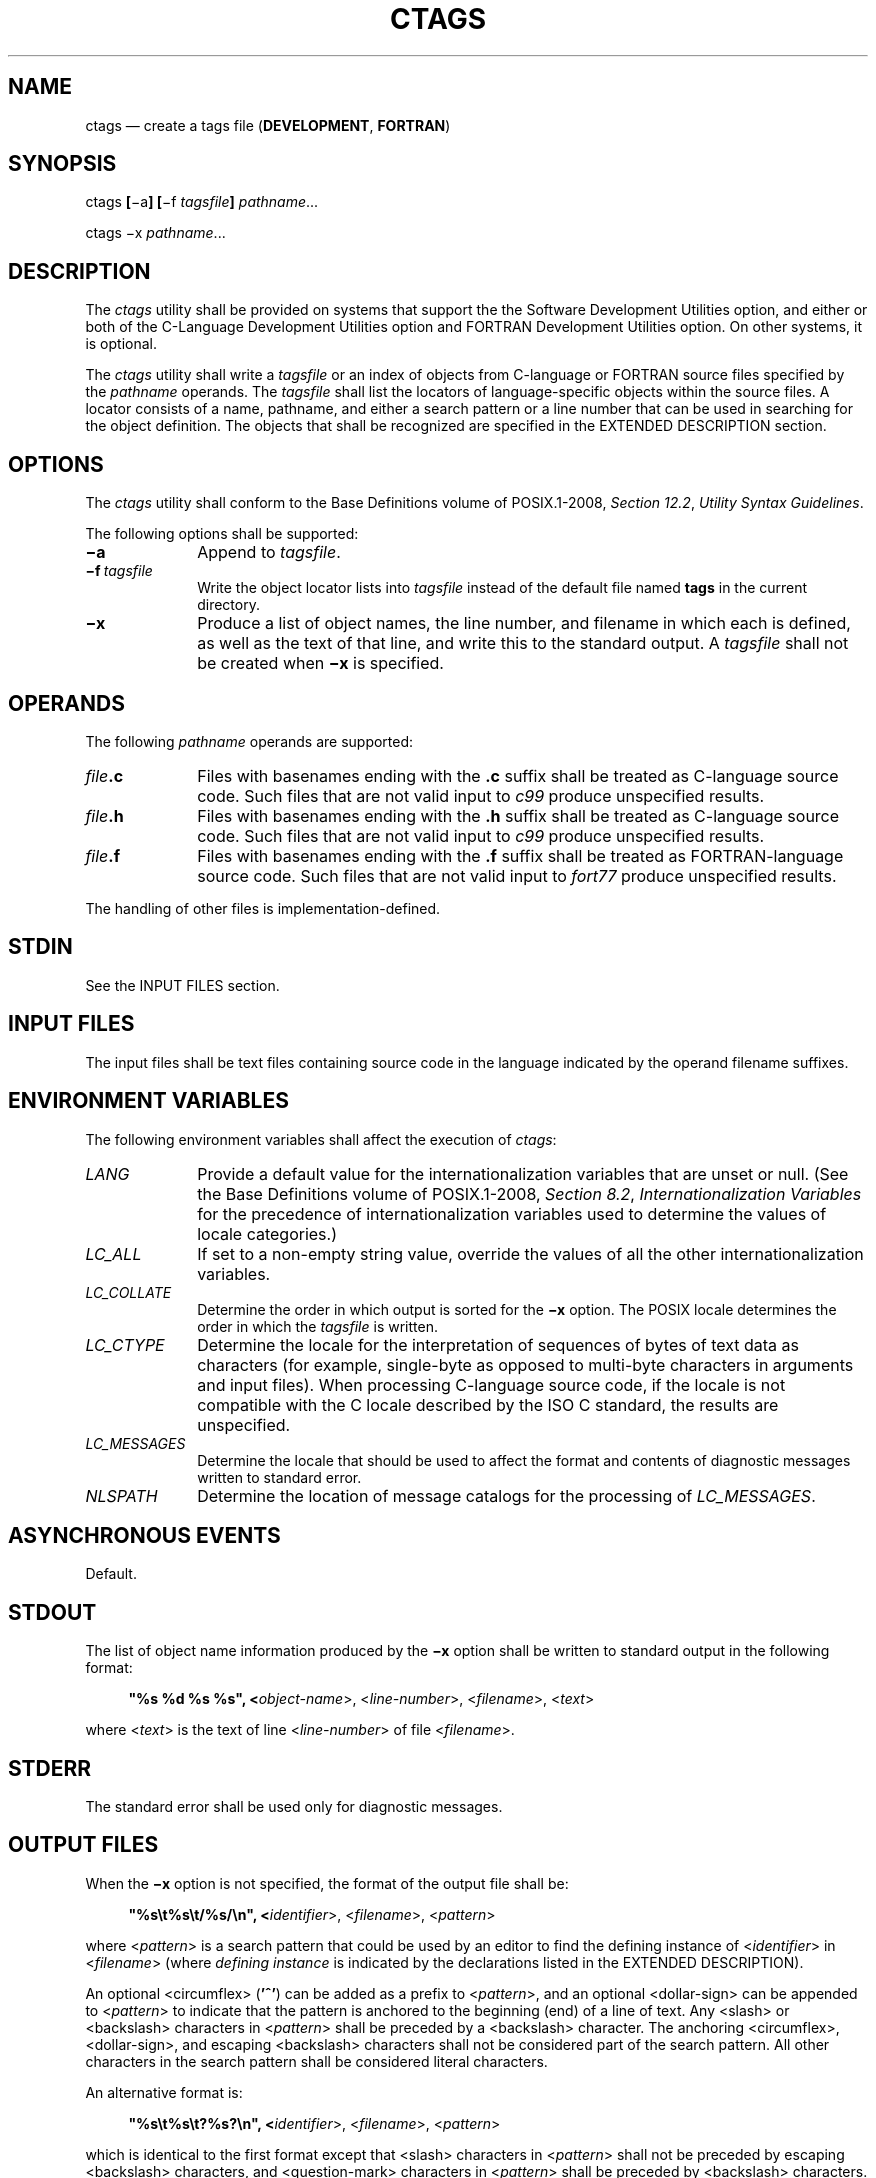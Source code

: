 '\" et
.TH CTAGS "1" 2013 "IEEE/The Open Group" "POSIX Programmer's Manual"

.SH NAME
ctags
\(em create a tags file (\fBDEVELOPMENT\fR, \fBFORTRAN\fR)
.SH SYNOPSIS
.LP
.nf
ctags \fB[\fR\(mia\fB] [\fR\(mif \fItagsfile\fB] \fIpathname\fR...
.P
ctags \(mix \fIpathname\fR...
.fi
.SH DESCRIPTION
The
.IR ctags
utility shall be provided on systems that support the the Software
Development Utilities option, and either or both of the C-Language
Development Utilities option and FORTRAN Development Utilities option. On
other systems, it is optional.
.P
The
.IR ctags
utility shall write a
.IR tagsfile
or an index of objects from C-language or FORTRAN source files
specified by the
.IR pathname
operands. The
.IR tagsfile
shall list the locators of language-specific objects within the source
files. A locator consists of a name, pathname, and either a search
pattern
or a line number that can be used in searching for the object
definition. The objects that shall be recognized are specified in the
EXTENDED DESCRIPTION section.
.SH OPTIONS
The
.IR ctags
utility shall conform to the Base Definitions volume of POSIX.1\(hy2008,
.IR "Section 12.2" ", " "Utility Syntax Guidelines".
.P
The following options shall be supported:
.IP "\fB\(mia\fP" 10
Append to
.IR tagsfile .
.IP "\fB\(mif\ \fItagsfile\fR" 10
Write the object locator lists into
.IR tagsfile
instead of the default file named
.BR tags
in the current directory.
.IP "\fB\(mix\fP" 10
Produce a list of object names, the line number, and filename in which
each is defined, as well as the text of that line, and write this to
the standard output. A
.IR tagsfile
shall not be created when
.BR \(mix
is specified.
.SH OPERANDS
The following
.IR pathname
operands are supported:
.IP "\fIfile\fB.c\fR" 10
Files with basenames ending with the
.BR .c
suffix shall be treated as C-language source code. Such files that are
not valid input to
.IR c99
produce unspecified results.
.IP "\fIfile\fB.h\fR" 10
Files with basenames ending with the
.BR .h
suffix shall be treated as C-language source code. Such files that are
not valid input to
.IR c99
produce unspecified results.
.IP "\fIfile\fB.f\fR" 10
Files with basenames ending with the
.BR .f
suffix shall be treated as FORTRAN-language source code. Such files
that are not valid input to
.IR fort77
produce unspecified results.
.P
The handling of other files is implementation-defined.
.SH STDIN
See the INPUT FILES section.
.SH "INPUT FILES"
The input files shall be text files containing source code in the
language indicated by the operand filename suffixes.
.br
.SH "ENVIRONMENT VARIABLES"
The following environment variables shall affect the execution of
.IR ctags :
.IP "\fILANG\fP" 10
Provide a default value for the internationalization variables that are
unset or null. (See the Base Definitions volume of POSIX.1\(hy2008,
.IR "Section 8.2" ", " "Internationalization Variables"
for the precedence of internationalization variables used to determine
the values of locale categories.)
.IP "\fILC_ALL\fP" 10
If set to a non-empty string value, override the values of all the
other internationalization variables.
.IP "\fILC_COLLATE\fP" 10
.br
Determine the order in which output is sorted for the
.BR \(mix
option. The POSIX locale determines the order in which the
.IR tagsfile
is written.
.IP "\fILC_CTYPE\fP" 10
Determine the locale for the interpretation of sequences of bytes of
text data as characters (for example, single-byte as opposed to
multi-byte characters in arguments and input files). When processing
C-language source code, if the locale is not compatible with the C
locale described by the ISO\ C standard, the results are unspecified.
.IP "\fILC_MESSAGES\fP" 10
.br
Determine the locale that should be used to affect the format and
contents of diagnostic messages written to standard error.
.IP "\fINLSPATH\fP" 10
Determine the location of message catalogs for the processing of
.IR LC_MESSAGES .
.SH "ASYNCHRONOUS EVENTS"
Default.
.SH STDOUT
The list of object name information produced by the
.BR \(mix
option shall be written to standard output in the following format:
.sp
.RS 4
.nf
\fB
"%s %d %s %s", <\fIobject-name\fR>, <\fIline-number\fR>, <\fIfilename\fR>, <\fItext\fR>
.fi \fR
.P
.RE
.P
where <\fItext\fP> is the text of line <\fIline-number\fP> of file
<\fIfilename\fP>.
.SH STDERR
The standard error shall be used only for diagnostic messages.
.SH "OUTPUT FILES"
When the
.BR \(mix
option is not specified, the format of the output file shall be:
.sp
.RS 4
.nf
\fB
"%s\et%s\et/%s/\en", <\fIidentifier\fR>, <\fIfilename\fR>, <\fIpattern\fR>
.fi \fR
.P
.RE
.P
where <\fIpattern\fP> is a search pattern that could be used by an
editor to find the defining instance of <\fIidentifier\fP> in
<\fIfilename\fP> (where
.IR "defining instance"
is indicated by the declarations listed in the EXTENDED DESCRIPTION).
.P
An optional
<circumflex>
(\c
.BR '^' )
can be added as a prefix to <\fIpattern\fP>, and an optional
<dollar-sign>
can be appended to <\fIpattern\fP> to indicate that the pattern is
anchored to the beginning (end) of a line of text. Any
<slash>
or
<backslash>
characters in <\fIpattern\fP> shall be preceded by a
<backslash>
character. The anchoring
<circumflex>,
<dollar-sign>,
and escaping
<backslash>
characters shall not be considered part of the search pattern. All other
characters in the search pattern shall be considered literal characters.
.br
.P
An alternative format is:
.sp
.RS 4
.nf
\fB
"%s\et%s\et?%s?\en", <\fIidentifier\fR>, <\fIfilename\fR>, <\fIpattern\fR>
.fi \fR
.P
.RE
.P
which is identical to the first format except that
<slash>
characters in <\fIpattern\fP> shall not be preceded by escaping
<backslash>
characters, and
<question-mark>
characters in <\fIpattern\fP> shall be preceded by
<backslash>
characters.
.P
A second alternative format is:
.sp
.RS 4
.nf
\fB
"%s\et%s\et%d\en", <\fIidentifier\fR>, <\fIfilename\fR>, <\fIlineno\fR>
.fi \fR
.P
.RE
.P
where <\fIlineno\fP> is a decimal line number that could be used by an
editor to find <\fIidentifier\fP> in <\fIfilename\fP>.
.P
Neither alternative format shall be produced by
.IR ctags
when it is used as described by POSIX.1\(hy2008, but the standard utilities that
process tags files shall be able to process those formats as well as
the first format.
.P
In any of these formats, the file shall be sorted by identifier, based
on the collation sequence in the POSIX locale.
.SH "EXTENDED DESCRIPTION"
If the operand identifies C-language source, the
.IR ctags
utility shall attempt to produce an output line for each of the
following objects:
.IP " *" 4
Function definitions
.IP " *" 4
Type definitions
.IP " *" 4
Macros with arguments
.P
It may also produce output for any of the following objects:
.IP " *" 4
Function prototypes
.IP " *" 4
Structures
.IP " *" 4
Unions
.IP " *" 4
Global variable definitions
.IP " *" 4
Enumeration types
.IP " *" 4
Macros without arguments
.IP " *" 4
.BR #define
statements
.IP " *" 4
.BR #line
statements
.P
Any
.BR #if
and
.BR #ifdef
statements shall produce no output. The tag
.BR main
is treated specially in C programs. The tag formed shall be created by
prefixing
.BR M
to the name of the file, with the trailing
.BR .c ,
and leading pathname components (if any) removed.
.P
On systems that do not support the C-Language Development Utilities
option,
.IR ctags
produces unspecified results for C-language source code files. It should
write to standard error a message identifying this condition and cause
a non-zero exit status to be produced.
.P
If the operand identifies FORTRAN source, the
.IR ctags
utility shall produce an output line for each function definition. It
may also produce output for any of the following objects:
.IP " *" 4
Subroutine definitions
.IP " *" 4
COMMON statements
.IP " *" 4
PARAMETER statements
.IP " *" 4
DATA and BLOCK DATA statements
.IP " *" 4
Statement numbers
.P
On systems that do not support the FORTRAN Development Utilities
option,
.IR ctags
produces unspecified results for FORTRAN source code files. It should
write to standard error a message identifying this condition and cause
a non-zero exit status to be produced.
.P
It is implementation-defined what other objects (including duplicate
identifiers) produce output.
.SH "EXIT STATUS"
The following exit values shall be returned:
.IP "\00" 6
Successful completion.
.IP >0 6
An error occurred.
.SH "CONSEQUENCES OF ERRORS"
Default.
.LP
.IR "The following sections are informative."
.SH "APPLICATION USAGE"
The output with
.BR \(mix
is meant to be a simple index that can be written out as an off-line
readable function index. If the input files to
.IR ctags
(such as
.BR .c
files) were not created using the same locale as that in effect when
.IR ctags
.BR \(mix
is run, results might not be as expected.
.P
The description of C-language processing says ``attempts to'' because
the C language can be greatly confused, especially through the use of
.BR #define s,
and this utility would be of no use if the real C preprocessor were run
to identify them. The output from
.IR ctags
may be fooled and incorrect for various constructs.
.SH EXAMPLES
None.
.SH RATIONALE
The option list was significantly reduced from that provided by
historical implementations. The
.BR \(miF
option was omitted as redundant, since it is the default. The
.BR \(miB
option was omitted as being of very limited usefulness. The
.BR \(mit
option was omitted since the recognition of
.BR typedef s
is now required for C source files. The
.BR \(miu
option was omitted because the update function was judged to be not
only inefficient, but also rarely needed.
.P
An early proposal included a
.BR \(miw
option to suppress warning diagnostics. Since the types of such
diagnostics could not be described, the option was omitted as being not
useful.
.P
The text for
.IR LC_CTYPE
about compatibility with the C locale acknowledges that the ISO\ C standard
imposes requirements on the locale used to process C source. This could
easily be a superset of that known as ``the C locale'' by way of
implementation extensions, or one of a few alternative locales for
systems supporting different codesets. No statement is made for FORTRAN
because the ANSI\ X3.9\(hy1978 standard (FORTRAN 77) does not (yet) define a similar locale
concept. However, a general rule in this volume of POSIX.1\(hy2008 is that any time that locales
do not match (preparing a file for one locale and processing it in
another), the results are suspect.
.P
The collation sequence of the tags file is not affected by
.IR LC_COLLATE
because it is typically not used by human readers, but only by programs
such as
.IR vi
to locate the tag within the source files. Using the POSIX locale
eliminates some of the problems of coordinating locales between the
.IR ctags
file creator and the
.IR vi
file reader.
.P
Historically, the tags file has been used only by
.IR ex
and
.IR vi .
However, the format of the tags file has been published to encourage
other programs to use the tags in new ways. The format allows either
patterns or line numbers to find the identifiers because the historical
.IR vi
recognizes either. The
.IR ctags
utility does not produce the format using line numbers because it is
not useful following any source file changes that add or delete lines.
The documented search patterns match historical practice. It should be
noted that literal leading
<circumflex>
or trailing
<dollar-sign>
characters in the search pattern will only behave correctly if anchored
to the beginning of the line or end of the line by an additional
<circumflex>
or
<dollar-sign>
character.
.P
Historical implementations also understand the objects used by the
languages Pascal and sometimes LISP, and they understand the C source
output by
.IR lex
and
.IR yacc .
The
.IR ctags
utility is not required to accommodate these languages, although
implementors are encouraged to do so.
.P
The following historical option was not specified, as
.IR vgrind
is not included in this volume of POSIX.1\(hy2008:
.IP "\fB\(miv\fP" 10
If the
.BR \(miv
flag is given, an index of the form expected by
.IR vgrind
is produced on the standard output. This listing contains the function
name, filename, and page number (assuming 64-line pages). Since the
output is sorted into lexicographic order, it may be desired to run the
output through
.IR sort
.BR \(mif .
Sample use:
.RS 10 
.sp
.RS 4
.nf
\fB
ctags \(miv files | sort \(mif > index vgrind \(mix index
.fi \fR
.P
.RE
.RE
.P
The special treatment of the tag
.BR main
makes the use of
.IR ctags
practical in directories with more than one program.
.SH "FUTURE DIRECTIONS"
None.
.SH "SEE ALSO"
.IR "\fIc99\fR\^",
.IR "\fIfort77\fR\^",
.IR "\fIvi\fR\^"
.P
The Base Definitions volume of POSIX.1\(hy2008,
.IR "Chapter 8" ", " "Environment Variables",
.IR "Section 12.2" ", " "Utility Syntax Guidelines"
.SH COPYRIGHT
Portions of this text are reprinted and reproduced in electronic form
from IEEE Std 1003.1, 2013 Edition, Standard for Information Technology
-- Portable Operating System Interface (POSIX), The Open Group Base
Specifications Issue 7, Copyright (C) 2013 by the Institute of
Electrical and Electronics Engineers, Inc and The Open Group.
(This is POSIX.1-2008 with the 2013 Technical Corrigendum 1 applied.) In the
event of any discrepancy between this version and the original IEEE and
The Open Group Standard, the original IEEE and The Open Group Standard
is the referee document. The original Standard can be obtained online at
http://www.unix.org/online.html .

Any typographical or formatting errors that appear
in this page are most likely
to have been introduced during the conversion of the source files to
man page format. To report such errors, see
https://www.kernel.org/doc/man-pages/reporting_bugs.html .
